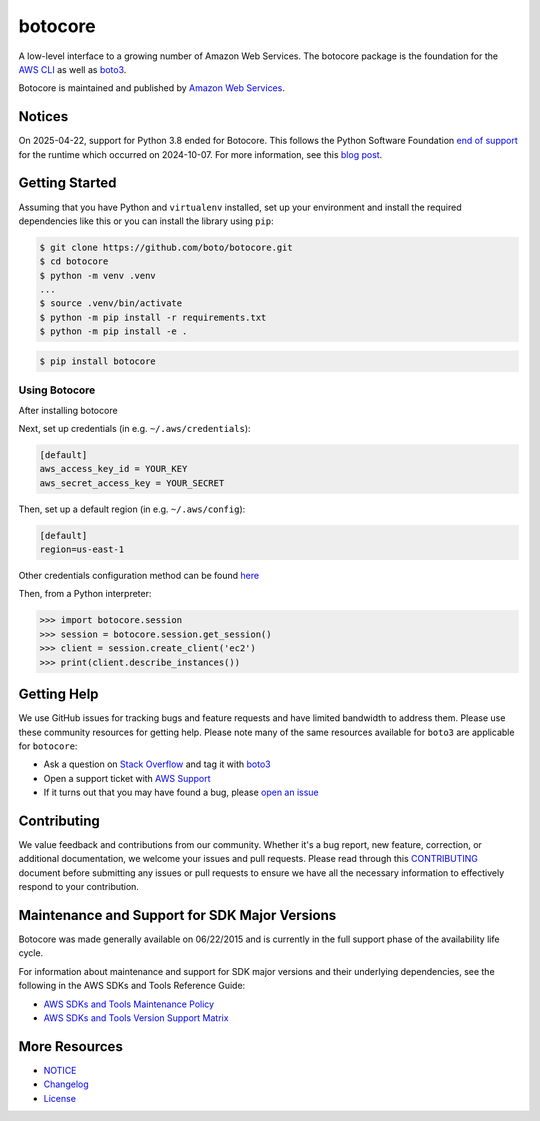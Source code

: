 botocore
========

|Version| |Python| |License|

A low-level interface to a growing number of Amazon Web Services. The
botocore package is the foundation for the
`AWS CLI <https://github.com/aws/aws-cli>`__ as well as
`boto3 <https://github.com/boto/boto3>`__.

Botocore is maintained and published by `Amazon Web Services`_.

Notices
-------

On 2025-04-22, support for Python 3.8 ended for Botocore. This follows the
Python Software Foundation `end of support <https://peps.python.org/pep-0569/#lifespan>`__
for the runtime which occurred on 2024-10-07.
For more information, see this `blog post <https://aws.amazon.com/blogs/developer/python-support-policy-updates-for-aws-sdks-and-tools/>`__.

.. _`Amazon Web Services`: https://aws.amazon.com/what-is-aws/
.. |Python| image:: https://img.shields.io/pypi/pyversions/botocore.svg?style=flat
    :target: https://pypi.python.org/pypi/botocore/
    :alt: Python Versions
.. |Version| image:: http://img.shields.io/pypi/v/botocore.svg?style=flat
    :target: https://pypi.python.org/pypi/botocore/
    :alt: Package Version
.. |License| image:: http://img.shields.io/pypi/l/botocore.svg?style=flat
    :target: https://github.com/boto/botocore/blob/develop/LICENSE.txt
    :alt: License

Getting Started
---------------
Assuming that you have Python and ``virtualenv`` installed, set up your environment and install the required dependencies like this or you can install the library using ``pip``:

.. code-block:: sh

    $ git clone https://github.com/boto/botocore.git
    $ cd botocore
    $ python -m venv .venv
    ...
    $ source .venv/bin/activate
    $ python -m pip install -r requirements.txt
    $ python -m pip install -e .

.. code-block:: sh

    $ pip install botocore

Using Botocore
~~~~~~~~~~~~~~
After installing botocore

Next, set up credentials (in e.g. ``~/.aws/credentials``):

.. code-block:: ini

    [default]
    aws_access_key_id = YOUR_KEY
    aws_secret_access_key = YOUR_SECRET

Then, set up a default region (in e.g. ``~/.aws/config``):

.. code-block:: ini

   [default]
   region=us-east-1

Other credentials configuration method can be found `here <https://boto3.amazonaws.com/v1/documentation/api/latest/guide/credentials.html>`__

Then, from a Python interpreter:

.. code-block:: python

    >>> import botocore.session
    >>> session = botocore.session.get_session()
    >>> client = session.create_client('ec2')
    >>> print(client.describe_instances())


Getting Help
------------

We use GitHub issues for tracking bugs and feature requests and have limited
bandwidth to address them. Please use these community resources for getting
help. Please note many of the same resources available for ``boto3`` are
applicable for ``botocore``:

* Ask a question on `Stack Overflow <https://stackoverflow.com/>`__ and tag it with `boto3 <https://stackoverflow.com/questions/tagged/boto3>`__
* Open a support ticket with `AWS Support <https://console.aws.amazon.com/support/home#/>`__
* If it turns out that you may have found a bug, please `open an issue <https://github.com/boto/botocore/issues/new/choose>`__


Contributing
------------

We value feedback and contributions from our community. Whether it's a bug report, new feature, correction, or additional documentation, we welcome your issues and pull requests. Please read through this `CONTRIBUTING <https://github.com/boto/botocore/blob/develop/CONTRIBUTING.rst>`__ document before submitting any issues or pull requests to ensure we have all the necessary information to effectively respond to your contribution.


Maintenance and Support for SDK Major Versions
----------------------------------------------

Botocore was made generally available on 06/22/2015 and is currently in the full support phase of the availability life cycle.

For information about maintenance and support for SDK major versions and their underlying dependencies, see the following in the AWS SDKs and Tools Reference Guide:

* `AWS SDKs and Tools Maintenance Policy <https://docs.aws.amazon.com/sdkref/latest/guide/maint-policy.html>`__
* `AWS SDKs and Tools Version Support Matrix <https://docs.aws.amazon.com/sdkref/latest/guide/version-support-matrix.html>`__


More Resources
--------------

* `NOTICE <https://github.com/boto/botocore/blob/develop/NOTICE>`__
* `Changelog <https://github.com/boto/botocore/blob/develop/CHANGELOG.rst>`__
* `License <https://github.com/boto/botocore/blob/develop/LICENSE.txt>`__
